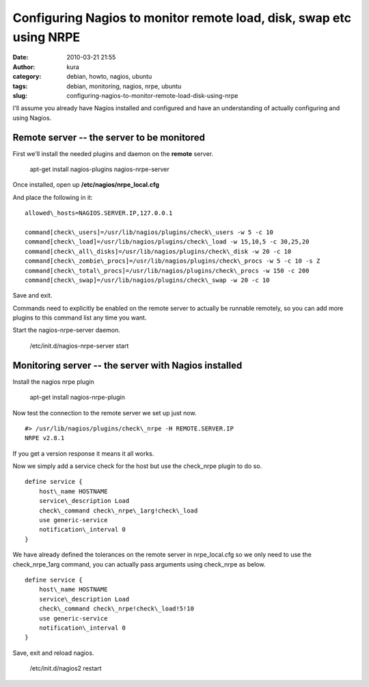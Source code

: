 Configuring Nagios to monitor remote load, disk, swap etc using NRPE
####################################################################
:date: 2010-03-21 21:55
:author: kura
:category: debian, howto, nagios, ubuntu
:tags: debian, monitoring, nagios, nrpe, ubuntu
:slug: configuring-nagios-to-monitor-remote-load-disk-using-nrpe

I'll assume you already have Nagios installed and configured and have an
understanding of actually configuring and using Nagios.

Remote server -- the server to be monitored
-------------------------------------------

First we'll install the needed plugins and daemon on the **remote**
server.

    apt-get install nagios-plugins nagios-nrpe-server

Once installed, open up **/etc/nagios/nrpe\_local.cfg**

And place the following in it::

    allowed\_hosts=NAGIOS.SERVER.IP,127.0.0.1

    command[check\_users]=/usr/lib/nagios/plugins/check\_users -w 5 -c 10
    command[check\_load]=/usr/lib/nagios/plugins/check\_load -w 15,10,5 -c 30,25,20
    command[check\_all\_disks]=/usr/lib/nagios/plugins/check\_disk -w 20 -c 10
    command[check\_zombie\_procs]=/usr/lib/nagios/plugins/check\_procs -w 5 -c 10 -s Z
    command[check\_total\_procs]=/usr/lib/nagios/plugins/check\_procs -w 150 -c 200
    command[check\_swap]=/usr/lib/nagios/plugins/check\_swap -w 20 -c 10

Save and exit.

Commands need to explicitly be enabled on the remote server to actually
be runnable remotely, so you can add more plugins to this command list
any time you want.

Start the nagios-nrpe-server daemon.

    /etc/init.d/nagios-nrpe-server start

Monitoring server -- the server with Nagios installed
-----------------------------------------------------

Install the nagios nrpe plugin

    apt-get install nagios-nrpe-plugin

Now test the connection to the remote server we set up just now.

::

    #> /usr/lib/nagios/plugins/check\_nrpe -H REMOTE.SERVER.IP
    NRPE v2.8.1

If you get a version response it means it all works.

Now we simply add a service check for the host but use the check\_nrpe
plugin to do so.

::

    define service {
        host\_name HOSTNAME
        service\_description Load
        check\_command check\_nrpe\_1arg!check\_load
        use generic-service
        notification\_interval 0
    }

We have already defined the tolerances on the remote server in
nrpe\_local.cfg so we only need to use the check\_nrpe\_1arg command,
you can actually pass arguments using check\_nrpe as below.

::

    define service {
        host\_name HOSTNAME
        service\_description Load
        check\_command check\_nrpe!check\_load!5!10
        use generic-service
        notification\_interval 0
    }

Save, exit and reload nagios.

    /etc/init.d/nagios2 restart
